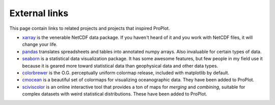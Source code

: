 External links
==============

This page contain links to related projects and projects that inspired ProPlot.

* `xarray <http://xarray.pydata.org/en/stable/api.html>`__ is the venerable NetCDF data package. If you haven't heard of it and you work with NetCDF files, it will change your life.
* `pandas <https://pandas.pydata.org>`__ translates spreadsheets and tables into annotated numpy arrays. Also invaluable for certain types of data.
* `seaborn <https://seaborn.pydata.org>`__ is a statistical data visualization package. It has some awesome features, but few people in my field use it because it is geared more toward statistical data than geophysical data and other data types.
* `colorbrewer <http://colorbrewer2.org/>`__ is the O.G. perceptually uniform colormap release, included with matplotlib by default.
* `cmocean <https://matplotlib.org/cmocean/>`__ is a beautiful set of colormaps for visualizing oceanographic data. They have been added to ProPlot.
* `sciviscolor <https://sciviscolor.org/home/colormoves/>`__ is an online interactive tool that provides a ton of maps for *merging* and *combining*, suitable for complex datasets with weird statistical distributions. These have been added to ProPlot.
